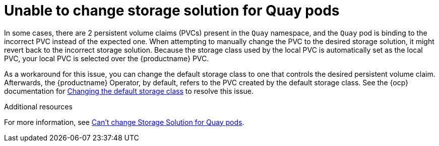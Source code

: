 :_content-type: PROCEDURE
[id="changing-storage-solution"]
= Unable to change storage solution for Quay pods

In some cases, there are 2 persistent volume claims (PVCs) present in the `Quay` namespace, and the `Quay` pod is binding to the incorrect PVC instead of the expected one. When attempting to manually change the PVC to the desired storage solution, it might revert back to the incorrect storage solution. Because the storage class used by the local PVC is automatically set as the local PVC, your local PVC is selected over the {productname} PVC.

As a workaround for this issue, you can change the default storage class to one that controls the desired persistent volume claim. Afterwards, the {productname} Operator, by default, refers to the PVC created by the default storage class. See the {ocp} documentation for link:https://docs.openshift.com/container-platform/4.13/storage/dynamic-provisioning.html#change-default-storage-class_dynamic-provisioning[Changing the default storage class] to resolve this issue. 

[role="_additional-resources"]
.Additional resources

For more information, see link:https://access.redhat.com/solutions/6202532[Can't change Storage Solution for Quay pods].